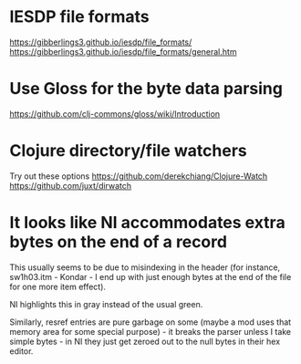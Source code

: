 * IESDP file formats
https://gibberlings3.github.io/iesdp/file_formats/
https://gibberlings3.github.io/iesdp/file_formats/general.htm

* Use Gloss for the byte data parsing
https://github.com/clj-commons/gloss/wiki/Introduction

* Clojure directory/file watchers
Try out these options
https://github.com/derekchiang/Clojure-Watch
https://github.com/juxt/dirwatch

* It looks like NI accommodates extra bytes on the end of a record
This usually seems to be due to misindexing in the header (for
instance, sw1h03.itm - Kondar - I end up with just enough bytes at the
end of the file for one more item effect).

NI highlights this in gray instead of the usual green.

Similarly, resref entries are pure garbage on some (maybe a mod uses
that memory area for some special purpose) - it breaks the parser
unless I take simple bytes - in NI they just get zeroed out to the
null bytes in their hex editor.
